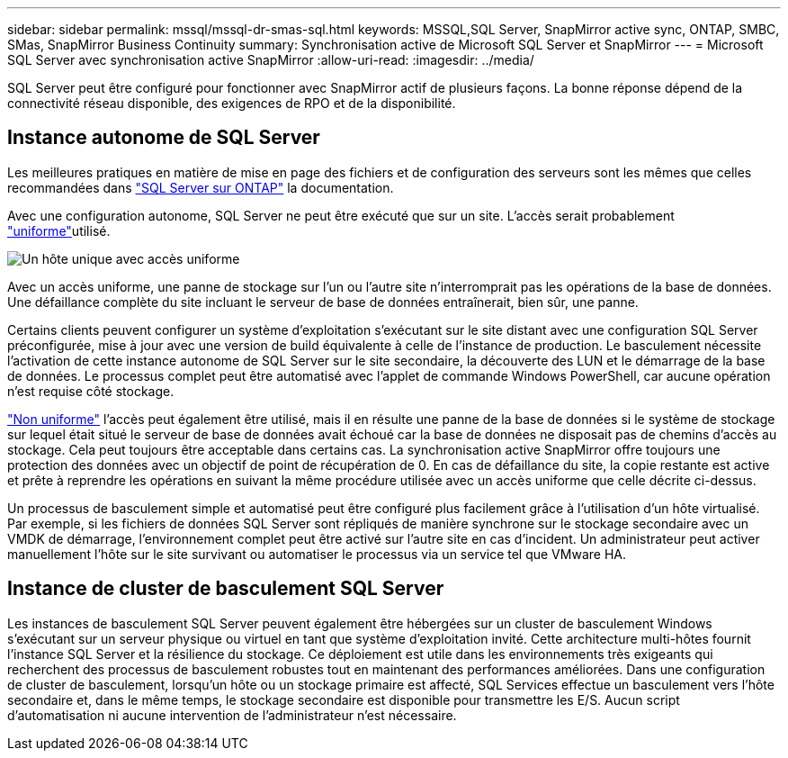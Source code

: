---
sidebar: sidebar 
permalink: mssql/mssql-dr-smas-sql.html 
keywords: MSSQL,SQL Server, SnapMirror active sync, ONTAP, SMBC, SMas, SnapMirror Business Continuity 
summary: Synchronisation active de Microsoft SQL Server et SnapMirror 
---
= Microsoft SQL Server avec synchronisation active SnapMirror
:allow-uri-read: 
:imagesdir: ../media/


[role="lead"]
SQL Server peut être configuré pour fonctionner avec SnapMirror actif de plusieurs façons. La bonne réponse dépend de la connectivité réseau disponible, des exigences de RPO et de la disponibilité.



== Instance autonome de SQL Server

Les meilleures pratiques en matière de mise en page des fichiers et de configuration des serveurs sont les mêmes que celles recommandées dans link:mssql-storage-considerations.html["SQL Server sur ONTAP"] la documentation.

Avec une configuration autonome, SQL Server ne peut être exécuté que sur un site. L'accès serait probablement link:mssql-dr-smas-uniform.html["uniforme"]utilisé.

image:smas-onehost.png["Un hôte unique avec accès uniforme"]

Avec un accès uniforme, une panne de stockage sur l'un ou l'autre site n'interromprait pas les opérations de la base de données. Une défaillance complète du site incluant le serveur de base de données entraînerait, bien sûr, une panne.

Certains clients peuvent configurer un système d'exploitation s'exécutant sur le site distant avec une configuration SQL Server préconfigurée, mise à jour avec une version de build équivalente à celle de l'instance de production. Le basculement nécessite l'activation de cette instance autonome de SQL Server sur le site secondaire, la découverte des LUN et le démarrage de la base de données. Le processus complet peut être automatisé avec l'applet de commande Windows PowerShell, car aucune opération n'est requise côté stockage.

link:mssql-dr-smas-nonuniform.html["Non uniforme"] l'accès peut également être utilisé, mais il en résulte une panne de la base de données si le système de stockage sur lequel était situé le serveur de base de données avait échoué car la base de données ne disposait pas de chemins d'accès au stockage. Cela peut toujours être acceptable dans certains cas. La synchronisation active SnapMirror offre toujours une protection des données avec un objectif de point de récupération de 0. En cas de défaillance du site, la copie restante est active et prête à reprendre les opérations en suivant la même procédure utilisée avec un accès uniforme que celle décrite ci-dessus.

Un processus de basculement simple et automatisé peut être configuré plus facilement grâce à l'utilisation d'un hôte virtualisé. Par exemple, si les fichiers de données SQL Server sont répliqués de manière synchrone sur le stockage secondaire avec un VMDK de démarrage, l'environnement complet peut être activé sur l'autre site en cas d'incident. Un administrateur peut activer manuellement l'hôte sur le site survivant ou automatiser le processus via un service tel que VMware HA.



== Instance de cluster de basculement SQL Server

Les instances de basculement SQL Server peuvent également être hébergées sur un cluster de basculement Windows s'exécutant sur un serveur physique ou virtuel en tant que système d'exploitation invité. Cette architecture multi-hôtes fournit l'instance SQL Server et la résilience du stockage. Ce déploiement est utile dans les environnements très exigeants qui recherchent des processus de basculement robustes tout en maintenant des performances améliorées. Dans une configuration de cluster de basculement, lorsqu'un hôte ou un stockage primaire est affecté, SQL Services effectue un basculement vers l'hôte secondaire et, dans le même temps, le stockage secondaire est disponible pour transmettre les E/S. Aucun script d'automatisation ni aucune intervention de l'administrateur n'est nécessaire.
